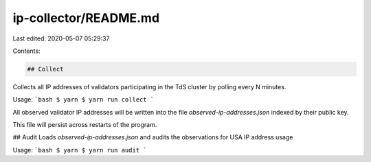 ip-collector/README.md
======================

Last edited: 2020-05-07 05:29:37

Contents:

.. code-block:: md

    ## Collect
Collects all IP addresses of validators participating in the TdS cluster by
polling every N minutes.

Usage:
```bash
$ yarn
$ yarn run collect
```

All observed validator IP addresses will be written into the file
`observed-ip-addresses.json` indexed by their public key.

This file will persist across restarts of the program.


## Audit
Loads `observed-ip-addresses.json` and audits the observations for USA IP address usage

Usage:
```bash
$ yarn
$ yarn run audit
```


